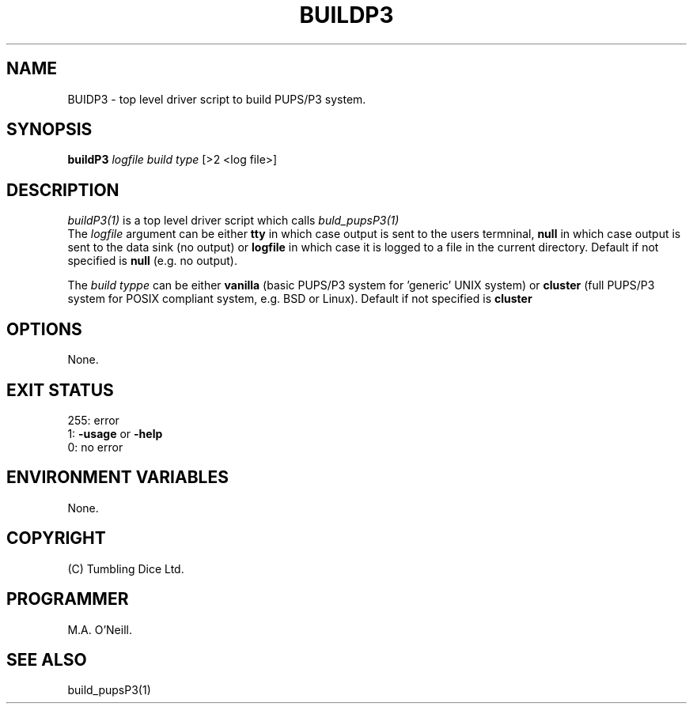 .TH BUILDP3 1 "16th April 2015" "PUPSP3 build scripts" "PUPSP3 build scripts"

.SH NAME
BUIDP3 \- top level driver script to build PUPS/P3 system. 
.br

.SH SYNOPSIS
.B buildP3 
.I logfile
.I build type 
[>2 <log file>]
.br

.SH DESCRIPTION
.I buildP3(1)
is a top level driver script which calls
.I buld_pupsP3(1)
.br
The
.I logfile
argument can be either
.B tty
in which case output is sent to the users termninal,
.B null
in which case output is sent to the data sink (no output) or
.B logfile
in which case it is logged to a file in the current directory. Default if not specified
is
.B null
(e.g. no output).
.br

The
.I build typpe
can be either
.B vanilla
(basic PUPS/P3 system for 'generic' UNIX system) or
.B cluster
(full PUPS/P3 system for POSIX compliant system, e.g. BSD or Linux). Default if not specified
is
.B cluster
.br

.SH OPTIONS
None.
.br

.SH EXIT STATUS

255: error
.br
1:
.B -usage
or
.B -help
.br
0: no error
.br

.SH ENVIRONMENT VARIABLES
None.
.br

.SH COPYRIGHT
(C) Tumbling Dice Ltd.
.br

.SH PROGRAMMER
M.A. O'Neill.
.br

.SH SEE ALSO
build_pupsP3(1)
.br

